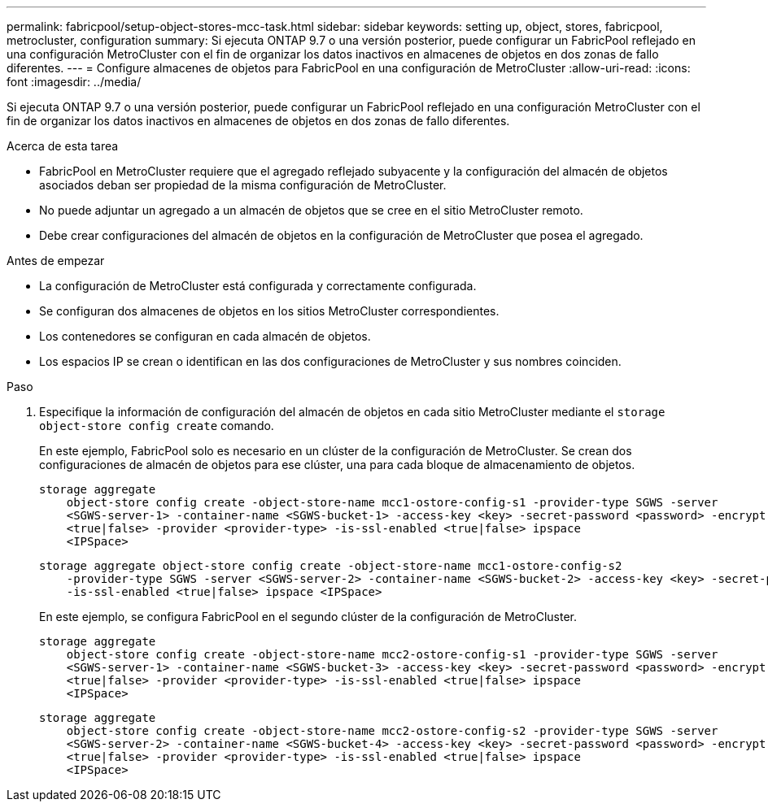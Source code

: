 ---
permalink: fabricpool/setup-object-stores-mcc-task.html 
sidebar: sidebar 
keywords: setting up, object, stores, fabricpool, metrocluster, configuration 
summary: Si ejecuta ONTAP 9.7 o una versión posterior, puede configurar un FabricPool reflejado en una configuración MetroCluster con el fin de organizar los datos inactivos en almacenes de objetos en dos zonas de fallo diferentes. 
---
= Configure almacenes de objetos para FabricPool en una configuración de MetroCluster
:allow-uri-read: 
:icons: font
:imagesdir: ../media/


[role="lead"]
Si ejecuta ONTAP 9.7 o una versión posterior, puede configurar un FabricPool reflejado en una configuración MetroCluster con el fin de organizar los datos inactivos en almacenes de objetos en dos zonas de fallo diferentes.

.Acerca de esta tarea
* FabricPool en MetroCluster requiere que el agregado reflejado subyacente y la configuración del almacén de objetos asociados deban ser propiedad de la misma configuración de MetroCluster.
* No puede adjuntar un agregado a un almacén de objetos que se cree en el sitio MetroCluster remoto.
* Debe crear configuraciones del almacén de objetos en la configuración de MetroCluster que posea el agregado.


.Antes de empezar
* La configuración de MetroCluster está configurada y correctamente configurada.
* Se configuran dos almacenes de objetos en los sitios MetroCluster correspondientes.
* Los contenedores se configuran en cada almacén de objetos.
* Los espacios IP se crean o identifican en las dos configuraciones de MetroCluster y sus nombres coinciden.


.Paso
. Especifique la información de configuración del almacén de objetos en cada sitio MetroCluster mediante el `storage object-store config create` comando.
+
En este ejemplo, FabricPool solo es necesario en un clúster de la configuración de MetroCluster. Se crean dos configuraciones de almacén de objetos para ese clúster, una para cada bloque de almacenamiento de objetos.

+
[listing]
----
storage aggregate
    object-store config create -object-store-name mcc1-ostore-config-s1 -provider-type SGWS -server
    <SGWS-server-1> -container-name <SGWS-bucket-1> -access-key <key> -secret-password <password> -encrypt
    <true|false> -provider <provider-type> -is-ssl-enabled <true|false> ipspace
    <IPSpace>
----
+
[listing]
----
storage aggregate object-store config create -object-store-name mcc1-ostore-config-s2
    -provider-type SGWS -server <SGWS-server-2> -container-name <SGWS-bucket-2> -access-key <key> -secret-password <password> -encrypt <true|false> -provider <provider-type>
    -is-ssl-enabled <true|false> ipspace <IPSpace>
----
+
En este ejemplo, se configura FabricPool en el segundo clúster de la configuración de MetroCluster.

+
[listing]
----
storage aggregate
    object-store config create -object-store-name mcc2-ostore-config-s1 -provider-type SGWS -server
    <SGWS-server-1> -container-name <SGWS-bucket-3> -access-key <key> -secret-password <password> -encrypt
    <true|false> -provider <provider-type> -is-ssl-enabled <true|false> ipspace
    <IPSpace>
----
+
[listing]
----
storage aggregate
    object-store config create -object-store-name mcc2-ostore-config-s2 -provider-type SGWS -server
    <SGWS-server-2> -container-name <SGWS-bucket-4> -access-key <key> -secret-password <password> -encrypt
    <true|false> -provider <provider-type> -is-ssl-enabled <true|false> ipspace
    <IPSpace>
----

